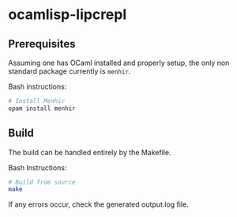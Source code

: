 * ocamlisp-lipcrepl

** Prerequisites
Assuming one has OCaml installed and properly setup, the only non standard package currently is =menhir=.

Bash instructions:
#+BEGIN_SRC bash
# Install Menhir
opam install menhir
#+END_SRC

** Build
The build can be handled entirely by the Makefile.

Bash Instructions:
#+BEGIN_SRC bash
# Build from source
make
#+END_SRC

If any errors occur, check the generated output.log file.
